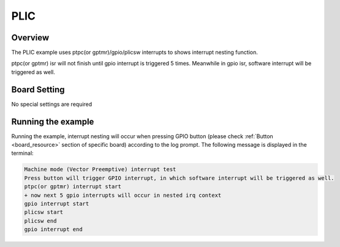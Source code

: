 .. _plic:

PLIC
========

Overview
--------

The PLIC example uses ptpc(or gptmr)/gpio/plicsw interrupts to shows interrupt nesting function.

ptpc(or gptmr) isr will not finish until gpio interrupt is triggered 5 times. Meanwhile in gpio isr, software interrupt will be triggered as well.

Board Setting
-------------

No special settings are required

Running the example
-------------------

Running the example, interrupt nesting will occur when pressing GPIO button (please check  :ref:`Button <board_resource>`  section of specific board) according to the log prompt. The following message is displayed in the terminal:

.. code-block:: console

   Machine mode (Vector Preemptive) interrupt test
   Press button will trigger GPIO interrupt, in which software interrupt will be triggered as well.
   ptpc(or gptmr) interrupt start
   + now next 5 gpio interrupts will occur in nested irq context
   gpio interrupt start
   plicsw start
   plicsw end
   gpio interrupt end

